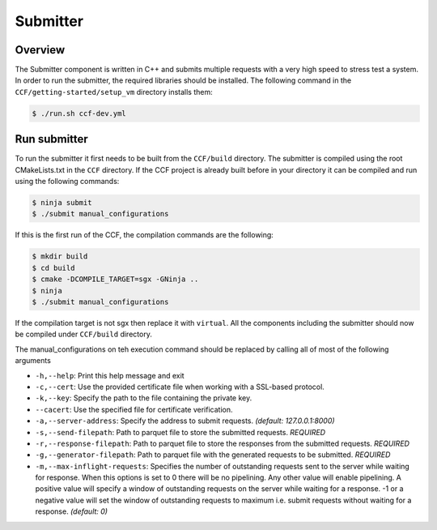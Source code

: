 Submitter
=========

Overview
--------

The Submitter component is written in C++ and submits multiple requests with a very high speed to
stress test a system. In order to run the submitter, the required libraries should 
be installed. The following command in the ``CCF/getting-started/setup_vm`` directory installs them:

.. code-block:: bash

    $ ./run.sh ccf-dev.yml


Run submitter
--------------

To run the submitter it first needs to be built from the ``CCF/build`` directory. The submitter 
is compiled using the root CMakeLists.txt in the ``CCF`` directory. If the CCF project is 
already built before in your directory it can be compiled and run using the following commands:

.. code-block:: bash

    $ ninja submit
    $ ./submit manual_configurations

If this is the first run of the CCF, the compilation commands are the following:

.. code-block:: bash

    $ mkdir build
    $ cd build
    $ cmake -DCOMPILE_TARGET=sgx -GNinja ..
    $ ninja 
    $ ./submit manual_configurations

If the compilation target is not sgx then replace it with ``virtual``. All the components including 
the submitter should now be compiled under ``CCF/build`` directory.

The manual_configurations on teh execution command should be replaced by calling all of most of 
the following arguments 

* ``-h,--help``: Print this help message and exit
* ``-c,--cert``: Use the provided certificate file when working with a SSL-based protocol.
* ``-k,--key``: Specify the path to the file containing the private key.
* ``--cacert``: Use the specified file for certificate verification.
* ``-a,--server-address``: Specify the address to submit requests. *(default: 127.0.0.1:8000)*
* ``-s,--send-filepath``: Path to parquet file to store the submitted requests. *REQUIRED*
* ``-r,--response-filepath``: Path to parquet file to store the responses from the submitted requests. *REQUIRED*
* ``-g,--generator-filepath``: Path to parquet file with the generated requests to be submitted. *REQUIRED*
* ``-m,--max-inflight-requests``: Specifies the number of outstanding requests sent to the server while waiting for response. When this options is set to 0 there will be no pipelining. Any other value will enable pipelining. A positive value will specify a window of outstanding requests on the server while waiting for a response. -1 or a negative value will set the window of outstanding requests to maximum i.e. submit requests without waiting for a response. *(default: 0)*